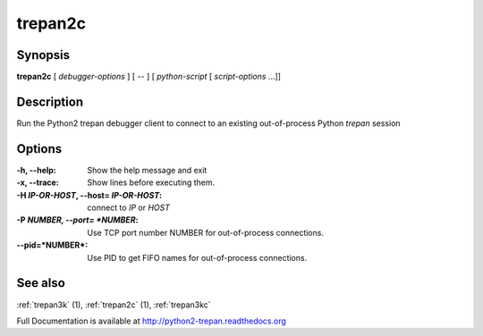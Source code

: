 .. _trepan2c:

trepan2c
########

Synopsis
--------

**trepan2c** [ *debugger-options* ] [ \-- ] [ *python-script* [ *script-options* ...]]


Description
-----------

Run the Python2 trepan debugger client to connect to an existing out-of-process Python *trepan* session


Options
-------

:-h, \--help:
   Show the help message and exit

:-x, \--trace:
   Show lines before executing them.

:-H *IP-OR-HOST*, \--host= *IP-OR-HOST*:
   connect to *IP* or *HOST*

:-P *NUMBER, \--port= *NUMBER*:
   Use TCP port number NUMBER for out-of-process connections.

:\--pid=*NUMBER*:
   Use PID to get FIFO names for out-of-process connections.

See also
--------

:ref:`trepan3k` (1), :ref:`trepan2c` (1), :ref:`trepan3kc`

Full Documentation is available at http://python2-trepan.readthedocs.org
